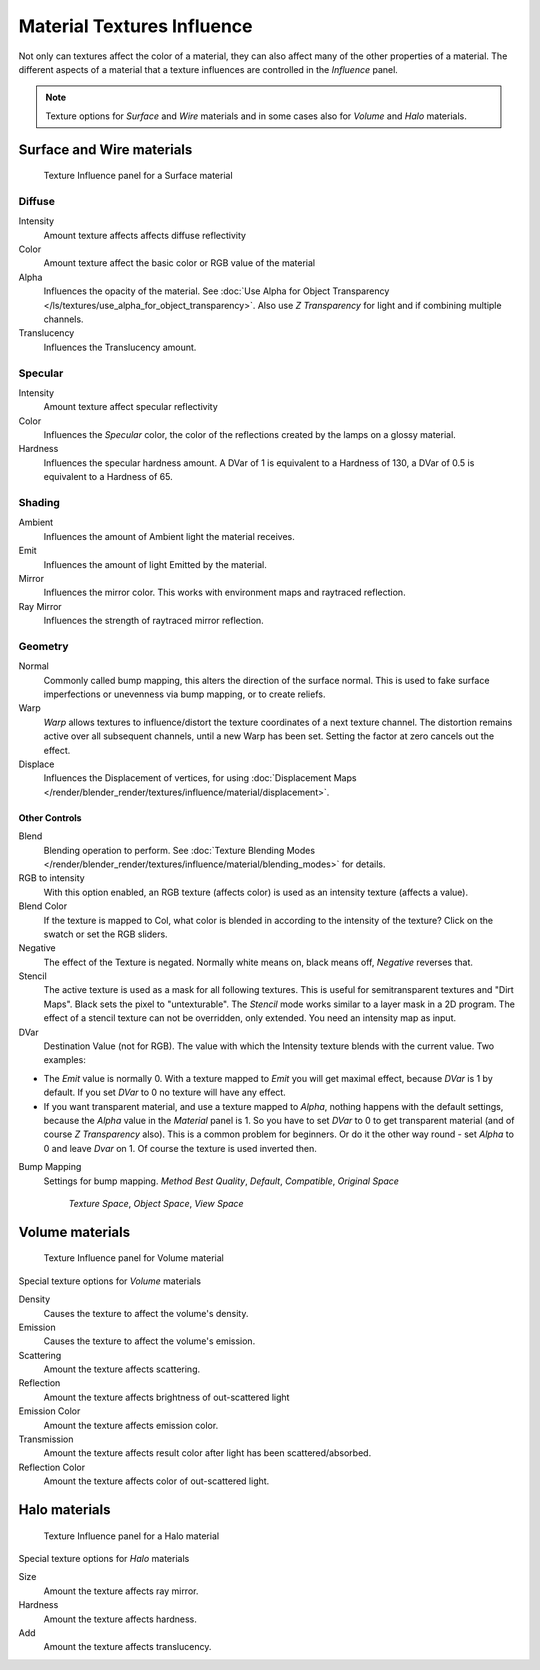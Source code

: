 
***************************
Material Textures Influence
***************************

Not only can textures affect the color of a material,
they can also affect many of the other properties of a material. The different aspects of a
material that a texture influences are controlled in the *Influence* panel.

.. note::
   Texture options for *Surface* and *Wire* materials and in some cases also for *Volume* and *Halo* materials.


Surface and Wire materials
==========================

.. figure:: /images/Textures-Influence-Surface.jpg
   :width: 308px

   Texture Influence panel for a Surface material


Diffuse
^^^^^^^

Intensity
   Amount texture affects affects diffuse reflectivity
Color
   Amount texture affect the basic color or RGB value of the material
Alpha
   Influences the opacity of the material.
   See :doc:`Use Alpha for Object Transparency </ls/textures/use_alpha_for_object_transparency>`.
   Also use *Z Transparency* for light and if combining multiple channels.
Translucency
   Influences the Translucency amount.


Specular
^^^^^^^^

Intensity
   Amount texture affect specular reflectivity
Color
   Influences the *Specular* color, the color of the reflections created by the lamps on a glossy material.
Hardness
   Influences the specular hardness amount.
   A DVar of 1 is equivalent to a Hardness of 130, a DVar of 0.5 is equivalent to a Hardness of 65.


Shading
^^^^^^^

Ambient
   Influences the amount of Ambient light the material receives.
Emit
   Influences the amount of light Emitted by the material.
Mirror
   Influences the mirror color. This works with environment maps and raytraced reflection.
Ray Mirror
   Influences the strength of raytraced mirror reflection.


Geometry
^^^^^^^^

Normal
   Commonly called bump mapping, this alters the direction of the surface normal.
   This is used to fake surface imperfections or unevenness via bump mapping, or to create reliefs.
Warp
   *Warp* allows textures to influence/distort the texture coordinates of a next texture channel.
   The distortion remains active over all subsequent channels, until a new Warp has been set.
   Setting the factor at zero cancels out the effect.
Displace
   Influences the Displacement of vertices,
   for using :doc:`Displacement Maps </render/blender_render/textures/influence/material/displacement>`.


Other Controls
--------------

Blend
   Blending operation to perform.
   See :doc:`Texture Blending Modes </render/blender_render/textures/influence/material/blending_modes>` for details.
RGB to intensity
   With this option enabled, an RGB texture (affects color) is used as an intensity texture (affects a value).
Blend Color
   If the texture is mapped to Col,
   what color is blended in according to the intensity of the texture? Click on the swatch or set the RGB sliders.
Negative
   The effect of the Texture is negated. Normally white means on, black means off, *Negative* reverses that.
Stencil
   The active texture is used as a mask for all following textures.
   This is useful for semitransparent textures and "Dirt Maps".
   Black sets the pixel to "untexturable". The *Stencil* mode works similar to a layer mask in a 2D program.
   The effect of a stencil texture can not be overridden, only extended. You need an intensity map as input.
DVar
   Destination Value (not for RGB).
   The value with which the Intensity texture blends with the current value. Two examples:


- The *Emit* value is normally 0. With a texture mapped to *Emit* you will get maximal effect,
  because *DVar* is 1 by default. If you set *DVar* to 0 no texture will have any effect.


- If you want transparent material, and use a texture mapped to *Alpha*,
  nothing happens with the default settings, because the *Alpha* value in the *Material* panel is 1.
  So you have to set *DVar* to 0 to get transparent material (and of course *Z Transparency* also).
  This is a common problem for beginners. Or do it the other way round - set *Alpha* to 0 and leave *Dvar* on 1.
  Of course the texture is used inverted then.

Bump Mapping
   Settings for bump mapping.
   *Method*
   *Best Quality*, *Default*, *Compatible*, *Original*
   *Space*

      *Texture Space*, *Object Space*, *View Space*


Volume materials
================

.. figure:: /images/Textures-Influence-Volume.jpg
   :width: 308px

   Texture Influence panel for Volume material


Special texture options for *Volume* materials

Density
   Causes the texture to affect the volume's density.
Emission
   Causes the texture to affect the volume's emission.
Scattering
   Amount the texture affects scattering.
Reflection
   Amount the texture affects brightness of out-scattered light
Emission Color
   Amount the texture affects emission color.
Transmission
   Amount the texture affects result color after light has been scattered/absorbed.
Reflection Color
   Amount the texture affects color of out-scattered light.


Halo materials
==============

.. figure:: /images/Textures-Influence-Halo.jpg
   :width: 308px

   Texture Influence panel for a Halo material


Special texture options for *Halo* materials

Size
   Amount the texture affects ray mirror.
Hardness
   Amount the texture affects hardness.
Add
   Amount the texture affects translucency.

